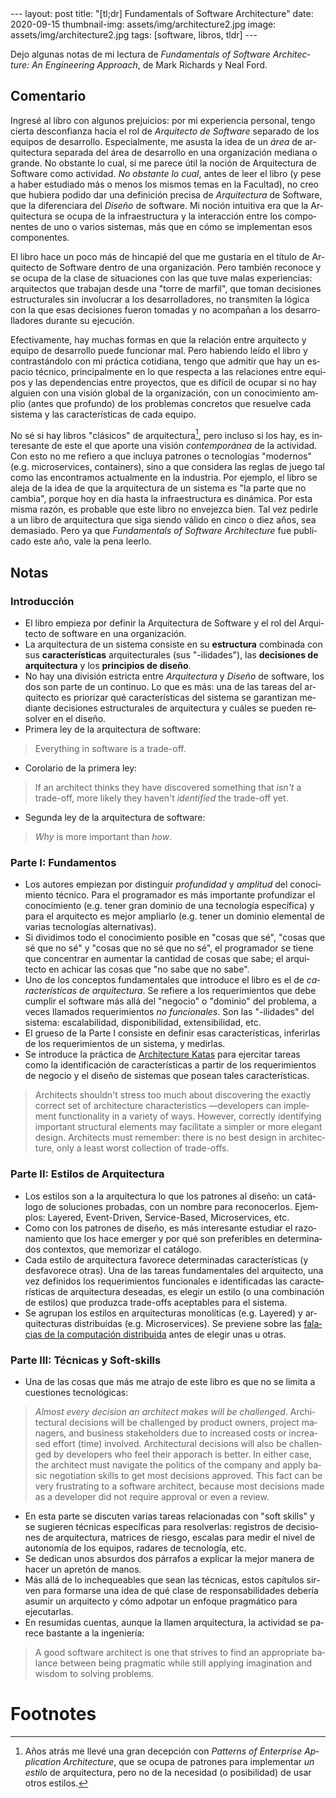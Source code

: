 #+OPTIONS: toc:nil num:nil
#+LANGUAGE: es
#+BEGIN_EXPORT html
---
layout: post
title: "[tl;dr] Fundamentals of Software Architecture"
date: 2020-09-15
thumbnail-img: assets/img/architecture2.jpg
image: assets/img/architecture2.jpg
tags: [software, libros, tldr]
---
#+END_EXPORT

Dejo algunas notas de mi lectura de /Fundamentals of Software Architecture: An Engineering Approach/, de Mark Richards y Neal Ford.

#+BEGIN_EXPORT html
<div class="text-center">
<a href="https://www.bookdepository.com/Fundamentals-of-Software-Architecture/9781492043454" target="_blank">
 <img src="../assets/img/architecture.jpg">
</a>
</div>
#+END_EXPORT

** Comentario

Ingresé al libro con algunos prejuicios: por mi experiencia personal, tengo cierta desconfianza hacia el rol de /Arquitecto de Software/ separado de los equipos de desarrollo. Especialmente, me asusta la idea de un /área/ de arquitectura separada del área de desarrollo en una organización mediana o grande. No obstante lo cual, sí me parece útil la noción de Arquitectura de Software como actividad. /No obstante lo cual/, antes de leer el libro (y pese a haber estudiado más o menos los mismos temas en la Facultad), no creo que hubiera podido dar una definición precisa de /Arquitectura/ de Software, que la diferenciara del /Diseño/ de software. Mi noción intuitiva era que la Arquitectura se ocupa de la infraestructura y la interacción entre los componentes de uno o varios sistemas, más que en cómo se implementan esos componentes.

El libro hace un poco más de hincapié del que me gustaría en el título de Arquitecto de Software dentro de una organización. Pero también reconoce y se ocupa de la clase de situaciones con las que tuve malas experiencias: arquitectos que trabajan desde una "torre de marfil", que toman decisiones estructurales sin involucrar a los desarrolladores, no transmiten la lógica con la que esas decisiones fueron tomadas y no acompañan a los desarrolladores durante su ejecución.

Efectivamente, hay muchas formas en que la relación entre arquitecto y equipo de desarrollo puede funcionar mal. Pero habiendo leído el libro y contrastándolo con mi práctica cotidiana, tengo que admitir que hay un espacio técnico, principalmente en lo que respecta a las relaciones entre equipos y las dependencias entre proyectos, que es difícil de ocupar si no hay alguien con una visión global de la organización, con un conocimiento amplio (antes que profundo) de los problemas concretos que resuelve cada sistema y las características de cada equipo.

No sé si hay libros "clásicos" de arquitectura[fn:1], pero incluso si los hay, es interesante de este el que aporte una visión /contemporánea/ de la actividad. Con esto no me refiero a que incluya patrones o tecnologías "modernos" (e.g. microservices, containers), sino a que considera las reglas de juego tal como las encontramos actualmente en la industria. Por ejemplo, el libro se aleja de la idea de que la arquitectura de un sistema es "la parte que no cambia", porque hoy en día hasta la infraestructura es dinámica. Por esta misma razón, es probable que este libro no envejezca bien. Tal vez pedirle a un libro de arquitectura que siga siendo válido en cinco o diez años, sea demasiado. Pero ya que /Fundamentals of Software Architecture/ fue publicado este año, vale la pena leerlo.

** Notas
*** Introducción
+ El libro empieza por definir la Arquitectura de Software y el rol del Arquitecto de software en una organización.
+ La arquitectura de un sistema consiste en su *estructura* combinada con sus *características* arquitecturales (sus "-ilidades"), las *decisiones de arquitectura* y los *principios de diseño*.
+ No hay una división estricta entre /Arquitectura/ y /Diseño/ de software, los dos son parte de un continuo. Lo que es más: una de las tareas del arquitecto es priorizar qué características del sistema se garantizan mediante decisiones estructurales de arquitectura y cuáles se pueden resolver en el diseño.
+ Primera ley de la arquitectura de software:
#+BEGIN_QUOTE
Everything in software is a trade-off.
#+END_QUOTE
+ Corolario de la primera ley:
#+BEGIN_QUOTE
If an architect thinks they have discovered something that /isn't/ a trade-off, more likely they haven't /identified/ the trade-off yet.
#+END_QUOTE
+ Segunda ley de la arquitectura de software:
#+BEGIN_QUOTE
/Why/ is more important than /how/.
#+END_QUOTE

*** Parte I: Fundamentos
+ Los autores empiezan por distinguir /profundidad/ y /amplitud/ del conocimiento técnico. Para el programador es más importante profundizar el conocimiento (e.g. tener gran dominio de una tecnología específica) y para el arquitecto es mejor ampliarlo (e.g. tener un dominio elemental de varias tecnologías alternativas).
+ Si dividimos todo el conocimiento posible en "cosas que sé", "cosas que sé que no sé" y "cosas que no sé que no sé", el programador se tiene que concentrar en aumentar la cantidad de cosas que sabe; el arquitecto en achicar las cosas que "no sabe que no sabe".
+ Uno de los conceptos fundamentales que introduce el libro es el de /características de arquitectura/. Se refiere a los requerimientos que debe cumplir el software más allá del "negocio" o "dominio" del problema, a veces llamados requerimientos /no funcionales/. Son las "-ilidades" del sistema: escalabilidad, disponibilidad, extensibilidad, etc.
+ El grueso de la Parte I consiste en definir esas características, inferirlas de los requerimientos de un sistema, y medirlas.
+ Se introduce la práctica de [[http://fundamentalsofsoftwarearchitecture.com/katas/][Architecture Katas]] para ejercitar tareas como la identificación de características a partir de los requerimientos de negocio y el diseño de sistemas que posean tales características.
#+BEGIN_QUOTE
Architects shouldn't stress too much about discovering the exactly correct set of architecture characteristics —developers can implement functionality in a variety of ways. However, correctly identifying important structural elements may facilitate a simpler or more elegant design. Architects must remember: there is no best design in architecture, only a least worst collection of trade-offs.
#+END_QUOTE
*** Parte II: Estilos de Arquitectura
+ Los estilos son a la arquitectura lo que los patrones al diseño: un catálogo de soluciones probadas, con un nombre para reconocerlos. Ejemplos: Layered, Event-Driven, Service-Based, Microservices, etc.
+ Como con los patrones de diseño, es más interesante estudiar el razonamiento que los hace emerger y por qué son preferibles en determinados contextos, que memorizar el catálogo.
+ Cada estilo de arquitectura favorece determinadas características (y desfavorece otras). Una de las tareas fundamentales del arquitecto, una vez definidos los requerimientos funcionales e identificadas las características de arquitectura deseadas, es elegir un estilo (o una combinación de estilos) que produzca trade-offs aceptables para el sistema.
+ Se agrupan los estilos en arquitecturas monolíticas (e.g. Layered) y arquitecturas distribuidas (e.g. Microservices). Se previene sobre las [[https://en.wikipedia.org/wiki/Fallacies_of_distributed_computing][falacias de la computación distribuida]] antes de elegir unas u otras.

*** Parte III: Técnicas y Soft-skills
+ Una de las cosas que más me atrajo de este libro es que no se limita a cuestiones tecnológicas:
#+BEGIN_QUOTE
/Almost every decision an architect makes will be challenged/. Architectural decisions will be challenged by product owners, project managers, and business stakeholders due to increased costs or increased effort (time) involved. Architectural decisions will also be challenged by developers who feel their apporach is better. In either case, the architect must navigate the politics of the company and apply basic negotiation skills to get most decisions approved. This fact can be very frustrating to a software architect, because most decisions made as a developer did not require approval or even a review.
#+END_QUOTE
+ En esta parte se discuten varias tareas relacionadas con "soft skills" y se sugieren técnicas específicas para resolverlas: registros de decisiones de arquitectura, matrices de riesgo, escalas para medir el nivel de autonomía de los equipos, radares de tecnología, etc.
+ Se dedican unos absurdos dos párrafos a explicar la mejor manera de hacer un apretón de manos.
+ Más allá de lo inchequeables que sean las técnicas, estos capítulos sirven para formarse una idea de qué clase de responsabilidades debería asumir un arquitecto y cómo adpotar un enfoque pragmático para ejecutarlas.
+ En resumidas cuentas, aunque la llamen arquitectura, la actividad se parece bastante a la ingeniería:
#+BEGIN_QUOTE
A good software architect is one that strives to find an appropriate balance between being pragmatic while still applying imagination and wisdom to solving problems.
#+END_QUOTE
# + FIXME pluralistic ignorance (y su versión en la que hay miedo a preguntar)
* Footnotes

[fn:1] Años atrás me llevé una gran decepción con /Patterns of Enterprise Application Architecture/, que se ocupa de patrones para implementar /un estilo/ de arquitectura, pero no de la necesidad (o posibilidad) de usar otros estilos.
